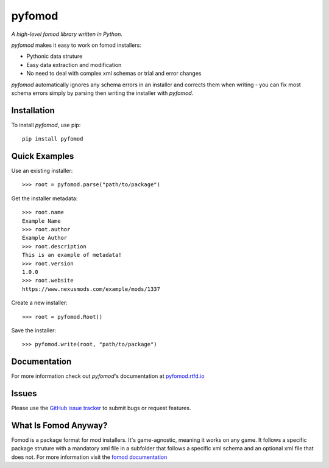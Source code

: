 =======
pyfomod
=======
.. image:: https://img.shields.io/pypi/v/pyfomod.svg?style=flat-square&label=PyPI
    :target: https://pypi.org/project/pyfomod/
.. image:: https://img.shields.io/pypi/pyversions/pyfomod.svg?style=flat-square&label=Python%20Versions
    :target: https://pypi.org/project/pyfomod/
.. image:: https://img.shields.io/travis/GandaG/pyfomod/master.svg?style=flat-square&label=Linux%20Build
    :target: https://travis-ci.org/GandaG/pyfomod
.. image:: https://img.shields.io/appveyor/ci/GandaG/pyfomod/master.svg?style=flat-square&label=Windows%20Build
    :target: https://ci.appveyor.com/project/GandaG/pyfomod/branch/master

*A high-level fomod library written in Python.*

*pyfomod* makes it easy to work on fomod installers:

- Pythonic data struture
- Easy data extraction and modification
- No need to deal with complex xml schemas or trial and error changes

*pyfomod* automatically ignores any schema errors in an installer and corrects them
when writing - you can fix most schema errors simply by parsing then writing the
installer with *pyfomod*.

Installation
------------

To install *pyfomod*, use pip::

    pip install pyfomod

Quick Examples
--------------

Use an existing installer::

   >>> root = pyfomod.parse("path/to/package")

Get the installer metadata::

   >>> root.name
   Example Name
   >>> root.author
   Example Author
   >>> root.description
   This is an example of metadata!
   >>> root.version
   1.0.0
   >>> root.website
   https://www.nexusmods.com/example/mods/1337

Create a new installer::

   >>> root = pyfomod.Root()

Save the installer::

   >>> pyfomod.write(root, "path/to/package")

Documentation
-------------

For more information check out *pyfomod*'s documentation at `pyfomod.rtfd.io <https://pyfomod.rtfd.io>`_

Issues
------

Please use the `GitHub issue tracker <https://github.com/GandaG/pyfomod/issues>`_ to submit bugs or request features.

What Is Fomod Anyway?
---------------------

Fomod is a package format for mod installers. It's game-agnostic, meaning it
works on any game. It follows a specific package struture with a mandatory
xml file in a subfolder that follows a specific xml schema and an optional
xml file that does not. For more information visit the
`fomod documentation <https://github.com/GandaG/fomod-docs>`_
